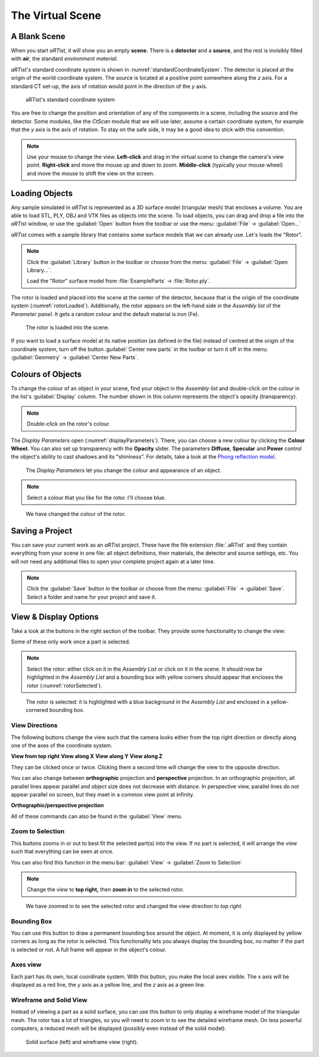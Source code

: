 The Virtual Scene
=================

A Blank Scene
-------------

When you start *aRT*\ ist, it will show you an empty **scene.** There is a **detector** and a **source**, and the rest is invisibly filled with **air**, the standard *environment material*.

*aRT*\ ist's standard coordinate system is shown in :numref:`standardCoordinateSystem`. The detector is placed at the origin of the world coordinate system. The source is located at a positive point somewhere along the *z* axis. For a standard CT set-up, the axis of rotation would point in the direction of the *y* axis.

.. _standardCoordinateSystem:
.. figure:: pictures/coordinate-system.svg
    :alt: aRTist standard coordinate system
    :width: 75%

    aRTist's standard coordinate system

You are free to change the position and orientation of any of the components in a scene, including the source and the detector. Some modules, like the *CtScan* module that we will use later, assume a certain coordinate system, for example that the *y* axis is the axis of rotation. To stay on the safe side, it may be a good idea to stick with this convention.

.. note:: Use your mouse to change the view. **Left-click** and drag in the virtual scene to change the camera's view point. **Right-click** and move the mouse up and down to zoom. **Middle-click** (typically your mouse wheel) and move the mouse to shift the view on the screen.


Loading Objects
---------------

Any sample simulated in *aRT*\ ist is represented as a 3D surface model (triangular mesh) that encloses a volume. You are able to load STL, PLY, OBJ and VTK files as objects into the scene. To load objects, you can drag and drop a file into the *aRT*\ ist window, or use the |icon-open| :guilabel:`Open` button from the toolbar or use the menu: :guilabel:`File` → :guilabel:`Open...`

.. |icon-open| image:: pictures/icons/16x16/document-open-folder.png

*aRT*\ ist comes with a sample library that contains some surface models that we can already use. Let's loads the "Rotor".


.. note:: Click the |icon-library| :guilabel:`Library` button in the toolbar or choose from the menu: :guilabel:`File` → :guilabel:`Open Library...`.

	Load the "Rotor" surface model from :file:`ExampleParts` → :file:`Rotor.ply`.

.. |icon-library| image:: pictures/icons/32x32/library.png

The rotor is loaded and placed into the scene at the center of the detector, because that is the origin of the coordinate system (:numref:`rotorLoaded`). Additionally, the rotor appears on the left-hand side in the *Assembly list* of the *Parameter panel*. It gets a random colour and the default material is iron (Fe).

.. _rotorLoaded:
.. figure:: pictures/tutorial-virtualscene-rotor-loaded.png
    :width: 100%

    The rotor is loaded into the scene.

If you want to load a surface model at its native position (as defined in the file) instead of centred at the origin of the coordinate system, turn off the button |icon-centernew| :guilabel:`Center new parts` in the toolbar or turn it off in the menu: :guilabel:`Geometry` → :guilabel:`Center New Parts`.

.. |icon-centernew| image:: pictures/icons/32x32/center-new.png


Colours of Objects
------------------

To change the colour of an object in your scene, find your object in the *Assembly list* and double-click on the colour in the list's :guilabel:`Display` column. The number shown in this column represents the object's opacity (transparency).

.. note:: Double-click on the rotor's colour.

The *Display Parameters* open (:numref:`displayParameters`). There, you can choose a new colour by clicking the |icon-colorwheel| **Colour Wheel.** You can also set up transparency with the **Opacity** slider. The parameters **Diffuse**, **Specular** and **Power** control the object's ability to cast shadows and its "shininess". For details, take a look at the `Phong reflection model <https://en.wikipedia.org/wiki/Phong_reflection_model>`_.

.. _displayParameters:
.. figure:: pictures/tutorial-display-parameters.png
    :scale: 75%

    The *Display Parameters* let you change the colour and appearance of an object.

.. |icon-colorwheel| image:: pictures/icons/16x16/colorwheel.png

.. note:: Select a colour that you like for the rotor. I'll choose blue.

.. _colorChanged:
.. figure:: pictures/tutorial-virtualscene-color-changed.png
    :width: 100%

    We have changed the colour of the rotor.


Saving a Project
----------------

You can save your current work as an *aRT*\ ist project. These have the file extension :file:`.aRTist` and they contain everything from your scene in one file: all object definitions, their materials, the detector and source settings, etc. You will not need any additional files to open your complete project again at a later time.

.. note:: Click the |icon-save| :guilabel:`Save` button in the toolbar or choose from the menu: :guilabel:`File` → :guilabel:`Save`. Select a folder and name for your project and save it.

.. |icon-save| image:: pictures/icons/32x32/document-save.png


View & Display Options
----------------------

Take a look at the buttons in the right section of the toolbar. They provide some functionality to change the view:

.. image:: pictures/tutorial-toolbar-view.png

Some of these only work once a part is selected.

.. note:: Select the rotor: either click on it in the *Assembly List* or click on it in the scene. It should now be highlighted in the *Assembly List* and a bounding box with yellow corners should appear that encloses the rotor (:numref:`rotorSelected`).

.. _rotorSelected:
.. figure:: pictures/tutorial-virtualscene-rotor-selected.png
    :width: 100%

    The rotor is selected: it is highlighted with a blue background in the *Assembly List* and enclosed in a yellow-cornered bounding box.

View Directions
^^^^^^^^^^^^^^^

The following buttons change the view such that the camera looks either from the top right direction or directly along one of the axes of the coordinate system. 

|icon-view-topright| **View from top right**    |icon-view-x| **View along X**    |icon-view-y| **View along Y**    |icon-view-z| **View along Z**

.. |icon-view-x| image:: pictures/icons/32x32/default-view-minus-x.png
.. |icon-view-y| image:: pictures/icons/32x32/default-view-minus-y.png
.. |icon-view-z| image:: pictures/icons/32x32/default-view-minus-z.png
.. |icon-view-topright| image:: pictures/icons/32x32/default-view-top-right.png

They can be clicked once or twice. Clicking them a second time will change the view to the opposite direction.

You can also change between **orthographic** projection and **perspective** projection. In an orthographic projection, all parallel lines appear parallel and object size does not decrease with distance. In perspective view, parallel lines do not appear parallel on screen, but they meet in a common view point at infinity.

|icon-view-orthographic| **Orthographic/perspective projection**

.. |icon-view-orthographic| image:: pictures/icons/32x32/view-orthographic.png

All of these commands can also be found in the :guilabel:`View` menu.



|icon-zoom-to-selection| Zoom to Selection
^^^^^^^^^^^^^^^^^^^^^^^^^^^^^^^^^^^^^^^^^^

.. |icon-zoom-to-selection| image:: pictures/icons/32x32/zoom-select.png

This buttons zooms in or out to best fit the selected part(s) into the view. If no part is selected, it will arrange the view such that everything can be seen at once.

You can also find this function in the menu bar: :guilabel:`View` → |icon-zoom-to-selection-small| :guilabel:`Zoom to Selection`

.. |icon-zoom-to-selection-small| image:: pictures/icons/16x16/zoom-select.png

.. note:: Change the view to |icon-view-topright| **top right,** then |icon-zoom-to-selection| **zoom in** to the selected rotor.

.. _zoomedIn:
.. figure:: pictures/tutorial-virtualscene-view-top-right.png
    :width: 100%

    We have zoomed in to see the selected rotor and changed the view direction to *top right*.


|icon-bounding-box| Bounding Box
^^^^^^^^^^^^^^^^^^^^^^^^^^^^^^^^
.. |icon-bounding-box| image:: pictures/icons/32x32/bounding-box.png

You can use this button to draw a permanent bounding box around the object. At moment, it is only displayed by yellow corners as long as the rotor is selected. This functionality lets you always display the bounding box, no matter if the part is selected or not. A full frame will appear in the object's colour.

|icon-view-axes| Axes view
^^^^^^^^^^^^^^^^^^^^^^^^^^
.. |icon-view-axes| image:: pictures/icons/32x32/view-axes.png

Each part has its own, local coordinate system. With this button, you make the local axes visible. The *x* axis will be displayed as a red line, the *y* axis as a yellow line, and the *z* axis as a green line.

|icon-wireframe| Wireframe and Solid View
^^^^^^^^^^^^^^^^^^^^^^^^^^^^^^^^^^^^^^^^^
.. |icon-wireframe| image:: pictures/icons/32x32/switch-wireframe.png

Instead of viewing a part as a solid surface, you can use this button to only display a wireframe model of the triangular mesh. The rotor has a lot of triangles, so you will need to zoom in to see the detailed wireframe mesh. On less powerful computers, a reduced mesh will be displayed (possibly even instead of the solid model).

.. _wireframe:
.. figure:: pictures/tutorial-virtualscene-wireframe.png
    :width: 100%

    Solid surface (left) and wireframe view (right).